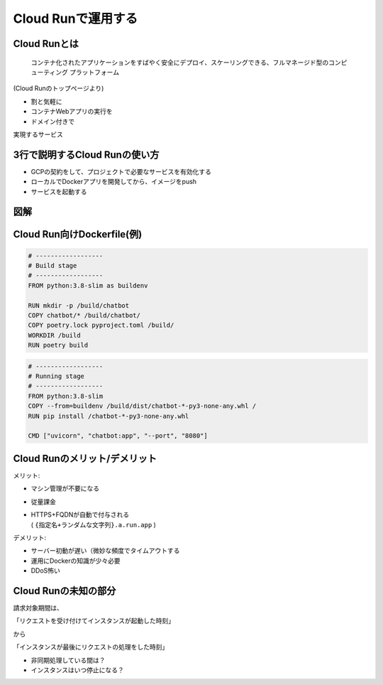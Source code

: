 Cloud Runで運用する
===================

Cloud Runとは
-------------

.. container:: flex

    .. container:: two-of-third

        ..

          コンテナ化されたアプリケーションをすばやく安全にデプロイ、スケーリングできる、フルマネージド型のコンピューティング プラットフォーム

    .. container:: one-of-third

        .. figure:: _images/logo-cloudrun.png
          :width: 50%

        (Cloud Runのトップページより)

.. revealjs-break::

* 割と気軽に
* コンテナWebアプリの実行を
* ドメイン付きで

実現するサービス

3行で説明するCloud Runの使い方
------------------------------

* GCPの契約をして、プロジェクトで必要なサービスを有効化する
* ローカルでDockerアプリを開発してから、イメージをpush
* サービスを起動する

図解
----

.. revealjs-fragments::

    .. container::

        .. container::

            .. figure:: _images/flow-deployment_basic.png

        .. container::

            全てGCPでやる感じだと、こう

            .. figure:: _images/flow-deployment_full_gcp.png

Cloud Run向けDockerfile(例)
---------------------------

.. 普段Poetryを使っているので、Wheelを作るステージと動作させるステージを分けてる

.. code-block:: dockerfile

    # ------------------
    # Build stage
    # ------------------
    FROM python:3.8-slim as buildenv

    RUN mkdir -p /build/chatbot
    COPY chatbot/* /build/chatbot/
    COPY poetry.lock pyproject.toml /build/
    WORKDIR /build
    RUN poetry build

.. code-block:: dockerfile

    # ------------------
    # Running stage
    # ------------------
    FROM python:3.8-slim
    COPY --from=buildenv /build/dist/chatbot-*-py3-none-any.whl /
    RUN pip install /chatbot-*-py3-none-any.whl

    CMD ["uvicorn", "chatbot:app", "--port", "8080"]

Cloud Runのメリット/デメリット
------------------------------

メリット:

* マシン管理が不要になる
* 従量課金
* | HTTPS+FQDNが自動で付与される
  | ( ``{指定名+ランダムな文字列}.a.run.app`` )

.. revealjs-break::

.. 従量課金の常でDDos食らうとお財布が怖い

デメリット:

* サーバー初動が遅い（微妙な頻度でタイムアウトする
* 運用にDockerの知識が少々必要
* DDoS怖い

Cloud Runの未知の部分
---------------------

請求対象期間は、

「リクエストを受け付けてインスタンスが起動した時刻」

から

「インスタンスが最後にリクエストの処理をした時刻」

* 非同期処理している間は？
* インスタンスはいつ停止になる？
